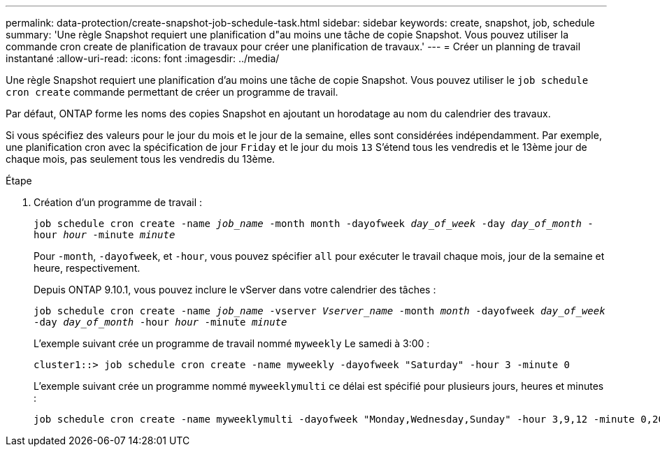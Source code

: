 ---
permalink: data-protection/create-snapshot-job-schedule-task.html 
sidebar: sidebar 
keywords: create, snapshot, job, schedule 
summary: 'Une règle Snapshot requiert une planification d"au moins une tâche de copie Snapshot. Vous pouvez utiliser la commande cron create de planification de travaux pour créer une planification de travaux.' 
---
= Créer un planning de travail instantané
:allow-uri-read: 
:icons: font
:imagesdir: ../media/


[role="lead"]
Une règle Snapshot requiert une planification d'au moins une tâche de copie Snapshot. Vous pouvez utiliser le `job schedule cron create` commande permettant de créer un programme de travail.

Par défaut, ONTAP forme les noms des copies Snapshot en ajoutant un horodatage au nom du calendrier des travaux.

Si vous spécifiez des valeurs pour le jour du mois et le jour de la semaine, elles sont considérées indépendamment. Par exemple, une planification cron avec la spécification de jour `Friday` et le jour du mois `13` S'étend tous les vendredis et le 13ème jour de chaque mois, pas seulement tous les vendredis du 13ème.

.Étape
. Création d'un programme de travail :
+
`job schedule cron create -name _job_name_ -month month -dayofweek _day_of_week_ -day _day_of_month_ -hour _hour_ -minute _minute_`

+
Pour `-month`, `-dayofweek`, et `-hour`, vous pouvez spécifier `all` pour exécuter le travail chaque mois, jour de la semaine et heure, respectivement.

+
Depuis ONTAP 9.10.1, vous pouvez inclure le vServer dans votre calendrier des tâches :

+
`job schedule cron create -name _job_name_ -vserver _Vserver_name_ -month _month_ -dayofweek _day_of_week_ -day _day_of_month_ -hour _hour_ -minute _minute_`

+
L'exemple suivant crée un programme de travail nommé `myweekly` Le samedi à 3:00 :

+
[listing]
----
cluster1::> job schedule cron create -name myweekly -dayofweek "Saturday" -hour 3 -minute 0
----
+
L'exemple suivant crée un programme nommé `myweeklymulti` ce délai est spécifié pour plusieurs jours, heures et minutes :

+
[listing]
----
job schedule cron create -name myweeklymulti -dayofweek "Monday,Wednesday,Sunday" -hour 3,9,12 -minute 0,20,50
----

